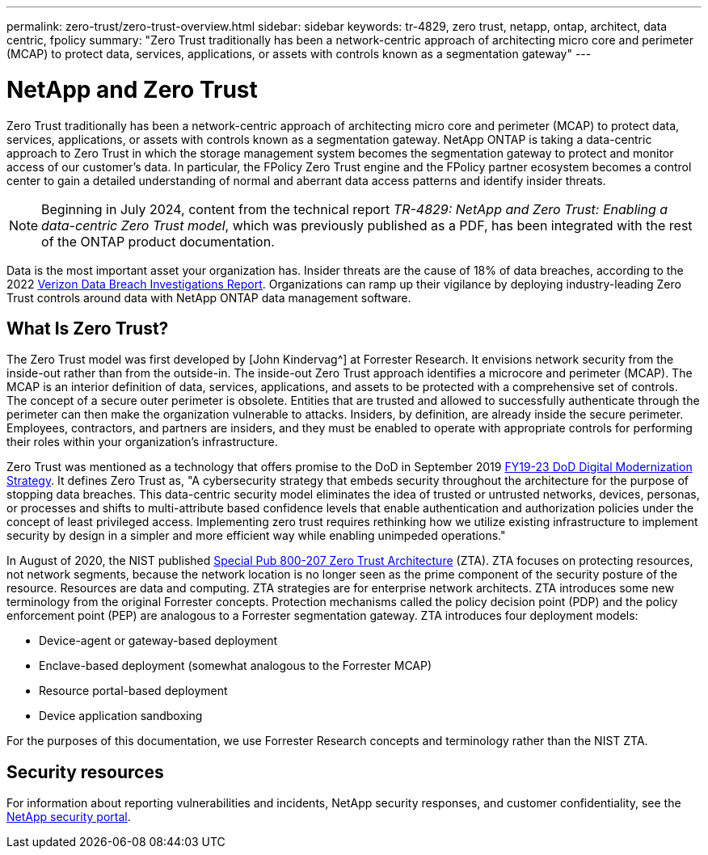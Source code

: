 ---
permalink: zero-trust/zero-trust-overview.html
sidebar: sidebar
keywords: tr-4829, zero trust, netapp, ontap, architect, data centric, fpolicy
summary: "Zero Trust traditionally has been a network-centric approach of architecting micro core and perimeter (MCAP) to protect data, services, applications, or assets with controls known as a segmentation gateway"
---

= NetApp and Zero Trust
:icons: font
:imagesdir: ../media/

[.lead]
Zero Trust traditionally has been a network-centric approach of architecting micro core and perimeter (MCAP) to protect data, services, applications, or assets with controls known as a segmentation gateway. NetApp ONTAP is taking a data-centric approach to Zero Trust in which the storage management system becomes the segmentation gateway to protect and monitor access of our customer's data. In particular, the FPolicy Zero Trust engine and the FPolicy partner ecosystem becomes a control center to gain a detailed understanding of normal and aberrant data access patterns and identify insider threats.

NOTE: Beginning in July 2024, content from the technical report _TR-4829: NetApp and Zero Trust: Enabling a data-centric Zero Trust model_, which was previously published as a PDF, has been integrated with the rest of the ONTAP product documentation. 

Data is the most important asset your organization has. Insider threats are the cause of 18% of data breaches, according to the 2022 https://enterprise.verizon.com/resources/reports/dbir/[Verizon Data Breach Investigations Report^]. Organizations can ramp up their vigilance by deploying industry-leading Zero Trust controls around data with NetApp ONTAP data management software.

== What Is Zero Trust?

The Zero Trust model was first developed by [John Kindervag^] at Forrester Research. It envisions network security from the inside-out rather than from the outside-in. The inside-out Zero Trust approach identifies a microcore and perimeter (MCAP). The MCAP is an interior definition of data, services, applications, and assets to be protected with a comprehensive set of controls. The concept of a secure outer perimeter is obsolete. Entities that are trusted and allowed to successfully authenticate through the perimeter can then make the organization vulnerable to attacks. Insiders, by definition, are already inside the secure perimeter. Employees, contractors, and partners are insiders, and they must be enabled to operate with appropriate controls for performing their roles within your organization's infrastructure.

Zero Trust was mentioned as a technology that offers promise to the DoD in September 2019 https://media.defense.gov/2019/Jul/12/2002156622/-1/-1/1/DOD-DIGITAL-MODERNIZATION-STRATEGY-2019.PDF[FY19-23 DoD Digital Modernization Strategy^]. It defines Zero Trust as, "A cybersecurity strategy that embeds security throughout the architecture for the purpose of stopping data breaches. This data-centric security model eliminates the idea of trusted or untrusted networks, devices, personas, or processes and shifts to multi-attribute based confidence levels that enable authentication and authorization policies under the concept of least privileged access. Implementing zero trust requires rethinking how we utilize existing infrastructure to implement security by design in a simpler and more efficient way while enabling unimpeded operations."

In August of 2020, the NIST published https://csrc.nist.gov/publications/detail/sp/800-207/final[Special Pub 800-207 Zero Trust Architecture^] (ZTA). ZTA focuses on protecting resources, not network segments, because the network location is no longer seen as the prime component of the security posture of the resource. Resources are data and computing. ZTA strategies are for enterprise network architects. ZTA introduces some new terminology from the original Forrester concepts. Protection mechanisms called the policy decision point (PDP) and the policy enforcement point (PEP) are analogous to a Forrester segmentation gateway. ZTA introduces four deployment models:

* Device-agent or gateway-based deployment
* Enclave-based deployment (somewhat analogous to the Forrester MCAP)
* Resource portal-based deployment
* Device application sandboxing 

For the purposes of this documentation, we use Forrester Research concepts and terminology rather than the NIST ZTA.

== Security resources
For information about reporting vulnerabilities and incidents, NetApp security responses, and customer confidentiality, see the https://www.netapp.com/company/trust-center/security/[NetApp security portal^].

//2024-7-15 ontapdoc-2211, gh-1408